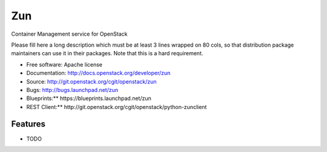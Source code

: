 ===
Zun
===

Container Management service for OpenStack

Please fill here a long description which must be at least 3 lines wrapped on
80 cols, so that distribution package maintainers can use it in their packages.
Note that this is a hard requirement.

* Free software: Apache license
* Documentation: http://docs.openstack.org/developer/zun
* Source: http://git.openstack.org/cgit/openstack/zun
* Bugs: http://bugs.launchpad.net/zun
* Blueprints:** https://blueprints.launchpad.net/zun
* REST Client:** http://git.openstack.org/cgit/openstack/python-zunclient

Features
--------

* TODO
